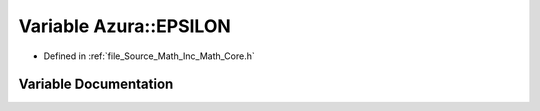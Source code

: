 .. _exhale_variable__core_8h_1aab4ba1389a92c1f11f25ed1839683c6d:

Variable Azura::EPSILON
=======================

- Defined in :ref:`file_Source_Math_Inc_Math_Core.h`


Variable Documentation
----------------------


.. doxygenvariable:: Azura::EPSILON

